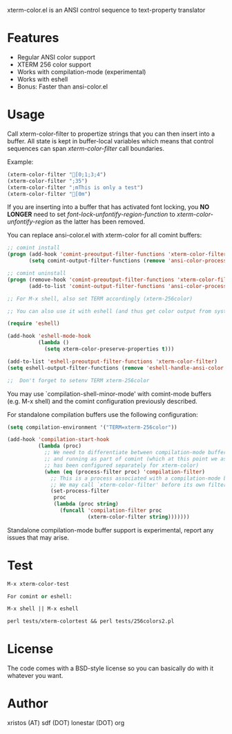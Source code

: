 xterm-color.el is an ANSI control sequence to text-property translator

* Features
+ Regular ANSI color support
+ XTERM 256 color support
+ Works with compilation-mode (experimental)
+ Works with eshell
+ Bonus: Faster than ansi-color.el

* Usage 
Call xterm-color-filter to propertize strings that you can then insert into
a buffer. All state is kept in buffer-local variables which means that
control sequences can span /xterm-color-filter/ call boundaries.

Example:

#+BEGIN_SRC emacs-lisp
(xterm-color-filter "[0;1;3;4")
(xterm-color-filter ";35")
(xterm-color-filter ";mThis is only a test")
(xterm-color-filter "[0m")
#+END_SRC

If you are inserting into a buffer that has activated font locking, you
*NO LONGER* need to set /font-lock-unfontify-region-function/ to
/xterm-color-unfontify-region/ as the latter has been removed.

You can replace ansi-color.el with xterm-color for all comint buffers:

#+BEGIN_SRC emacs-lisp
;; comint install
(progn (add-hook 'comint-preoutput-filter-functions 'xterm-color-filter)
       (setq comint-output-filter-functions (remove 'ansi-color-process-output comint-output-filter-functions)))

;; comint uninstall
(progn (remove-hook 'comint-preoutput-filter-functions 'xterm-color-filter)
       (add-to-list 'comint-output-filter-functions 'ansi-color-process-output))

;; For M-x shell, also set TERM accordingly (xterm-256color)

;; You can also use it with eshell (and thus get color output from system ls):

(require 'eshell)

(add-hook 'eshell-mode-hook
          (lambda ()
            (setq xterm-color-preserve-properties t)))

(add-to-list 'eshell-preoutput-filter-functions 'xterm-color-filter)
(setq eshell-output-filter-functions (remove 'eshell-handle-ansi-color eshell-output-filter-functions))

;;  Don't forget to setenv TERM xterm-256color

#+END_SRC

You may use `compilation-shell-minor-mode' with comint-mode buffers
(e.g. M-x shell) and the comint configuration previously described.

For standalone compilation buffers use the following configuration:

#+BEGIN_SRC emacs-lisp
(setq compilation-environment '("TERM=xterm-256color"))

(add-hook 'compilation-start-hook
          (lambda (proc)
            ;; We need to differentiate between compilation-mode buffers
            ;; and running as part of comint (which at this point we assume
            ;; has been configured separately for xterm-color)
            (when (eq (process-filter proc) 'compilation-filter)
              ;; This is a process associated with a compilation-mode buffer.
              ;; We may call `xterm-color-filter' before its own filter function.
              (set-process-filter
               proc
               (lambda (proc string)
                 (funcall 'compilation-filter proc
                          (xterm-color-filter string)))))))
#+END_SRC

Standalone compilation-mode buffer support is experimental, report any
issues that may arise.

* Test
#+BEGIN_SRC emacs-lisp
M-x xterm-color-test

For comint or eshell:

M-x shell || M-x eshell

perl tests/xterm-colortest && perl tests/256colors2.pl

#+END_SRC

[[file:xterm-color.png][file:xterm-thumb.png]]

* License
The code comes with a BSD-style license so you can basically do with it
whatever you want.

* Author
xristos (AT) sdf (DOT) lonestar (DOT) org
